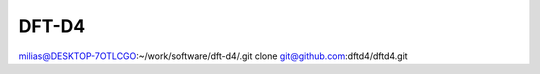 ======
DFT-D4
======


milias@DESKTOP-7OTLCGO:~/work/software/dft-d4/.git clone git@github.com:dftd4/dftd4.git


